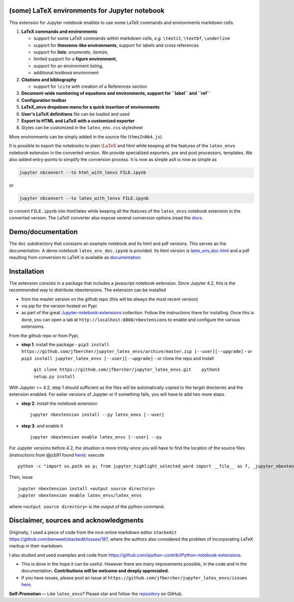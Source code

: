 (some) LaTeX environments for Jupyter notebook
==============================================

This extension for Jupyter notebook enables to use some LaTeX commands
and environments markdown cells.

1. **LaTeX commands and environments**

   -  support for some LaTeX commands within markdown cells, *e.g.*
      ``\textit``, ``\textbf``, ``\underline``
   -  support for **theorems-like environments**, support for labels and
      cross references
   -  support for **lists**: *enumerate, itemize*,
   -  limited support for a **figure environment**,
   -  support for an environment *listing*,
   -  additional *textboxa* environment

2. **Citations and bibliography**

   -  support for ``\cite`` with creation of a References section

3. **Document-wide numbering of equations and environments, support for
   ``\label`` and ``\ref``**
4. **Configuration toolbar**
5. **LaTeX\_envs dropdown menu for a quick insertion of environments**
6. **User's LaTeX definitions** file can be loaded and used
7. **Export to HTML and LaTeX with a customized exporter**
8. Styles can be customized in the ``latex_env.css`` stylesheet

More environments can be simply added in the source file
(``thmsInNb4.js``).

It is possible to export the notebooks to plain :math:`\LaTeX` and html
while keeping all the features of the ``latex_envs`` notebook extension
in the converted version. We provide specialized exporters, pre and post
processors, templates. We also added entry-points to simplify the
conversion process. It is now as simple asIt is now as simple as

.. code:: bash

    jupyter nbconvert --to html_with_lenvs FILE.ipynb

or

.. code:: bash

    jupyter nbconvert --to latex_with_lenvs FILE.ipynb

to convert ``FILE.ipynb`` into html/latex while keeping all the features
of the ``latex_envs`` notebook extension in the converted version. The
LaTeX converter also expose several conversion options (read the
`docs <https://rawgit.com/jfbercher/jupyter_latex_envs/master/src/latex_envs/static/doc/latex_envs_doc.html>`__.

Demo/documentation
==================

The ``doc`` subdirectory that constains an example notebook and its html
and pdf versions. This serves as the documentation. A demo notebook
``latex_env_doc.ipynb`` is provided. Its html version is
`latex\_env\_doc.html <https://rawgit.com/jfbercher/jupyter_latex_envs/master/src/latex_envs/static/doc/latex_env_doc.html>`__
and a pdf resulting from conversion to LaTeX is available as
`documentation <https://rawgit.com/jfbercher/jupyter_latex_envs/master/src/latex_envs/static/doc/documentation.pdf>`__.

Installation
============

The extension consists in a package that includes a javascript notebook
extension. Since Jupyter 4.2, this is the recommended way to distribute
nbextensions. The extension can be installed

-  from the master version on the github repo (this will be always the
   most recent version)
-  via pip for the version hosted on Pypi
-  as part of the great
   `Jupyter-notebook-extensions <https://github.com/ipython-contrib/Jupyter-notebook-extensions>`__
   collection. Follow the instructions there for installing. Once this
   is done, you can open a tab at ``http://localhost:8888/nbextensions``
   to enable and configure the various extensions.

From the github repo or from Pypi,

-  **step 1**: install the package
   -  ``pip3 install https://github.com/jfbercher/jupyter_latex_envs/archive/master.zip [--user][--upgrade]``
   -   or ``pip3 install jupyter_latex_envs [--user][--upgrade]``
   -   or clone the repo and install
      ``git clone https://github.com/jfbercher/jupyter_latex_envs.git    python3 setup.py install``

With Jupyter >= 4.2, step 1 should sufficient as the files will be
automatically copied to the target drectories and the extension enabled.
For ealier versions of Jupyter or if something fails, you will have to
add two more steps.

-  **step 2**: install the notebook extension

   ::

       jupyter nbextension install --py latex_envs [--user]

-  **step 3**: and enable it

   ::

       jupyter nbextension enable latex_envs [--user] --py

For Jupyter versions before 4.2, the situation is more tricky since you
will have to find the location of the source files (instructions from
@jcb91 found
`here <https://github.com/jcb91/jupyter_highlight_selected_word>`__):
execute

::

    python -c "import os.path as p; from jupyter_highlight_selected_word import __file__ as f, _jupyter_nbextension_paths as n; print(p.normpath(p.join(p.dirname(f), n()[0]['src'])))"

Then, issue

::

    jupyter nbextension install <output source directory>
    jupyter nbextension enable latex_envs/latex_envs

where ``<output source directory>`` is the output of the python command.

Disclaimer, sources and acknowledgments
=======================================

Originally, I used a piece of code from the nice online markdown editor
``stackedit`` https://github.com/benweet/stackedit/issues/187, where the
authors also considered the problem of incorporating LaTeX markup in
their markdown.

I also studied and used examples and code from
https://github.com/ipython-contrib/IPython-notebook-extensions.

-  This is done in the hope it can be useful. However there are many
   impovements possible, in the code and in the documentation.
   **Contributions will be welcome and deeply appreciated.**

-  If you have issues, please post an issue at
   ``https://github.com/jfbercher/jupyter_latex_envs/issues``
   `here <https://github.com/jfbercher/jupyter_latex_envs/issues>`__.

**Self-Promotion --** Like ``latex_envs``? Please star and follow the
`repository <https://github.com/jfbercher/jupyter_latex_envs>`__ on
GitHub.
